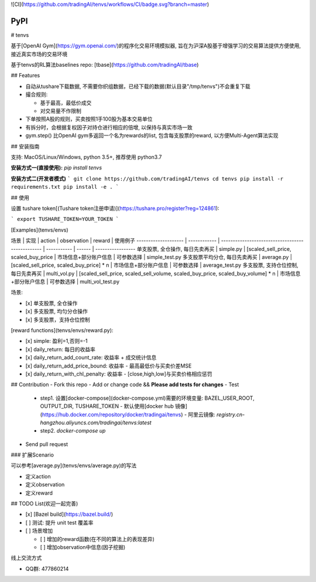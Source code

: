 ![CI](https://github.com/tradingAI/tenvs/workflows/CI/badge.svg?branch=master)

=================
PyPI
=================

.. image:: https://pypip.in/d/blackhole/badge.svg
        :target: https://pypi.python.org/pypi/blackhole/

.. image:: https://pypip.in/v/blackhole/badge.svg
        :target: https://pypi.org/project/tenvs/

.. image:: https://pypip.in/egg/blackhole/badge.svg
        :target: https://pypi.org/project/tenvs/

.. image:: https://pypip.in/wheel/blackhole/badge.svg
        :target: https://pypi.org/project/tenvs/

.. image:: https://pypip.in/license/blackhole/badge.svg
        :target: https://pypi.org/project/tenvs/




# tenvs


基于[OpenAI Gym](https://gym.openai.com/)的程序化交易环境模拟器, 旨在为沪深A股基于增强学习的交易算法提供方便使用, 接近真实市场的交易环境

基于tenvs的RL算法baselines repo: [tbase](https://github.com/tradingAI/tbase)

## Features

- 自动从tushare下载数据, 不需要你织组数据，已经下载的数据(默认目录"/tmp/tenvs")不会重复下载
- 撮合规则:

  - 基于最高，最低价成交
  - 对交易量不作限制

- 下单按照A股的规则，买卖按照1手100股为基本交易单位

- 有拆分时，会根据复权因子对持仓进行相应的倍增, 以保持与真实市场一致

- gym.step() 比OpenAI gym多返回一个名为rewards的list, 包含每支股票的reward, 以方便Multi-Agent算法实现

## 安装指南

支持: MacOS/Linux/Windows, python 3.5+, 推荐使用 python3.7

**安装方式一(直接使用):** `pip install tenvs`

**安装方式二(开发者模式)**
```
git clone https://github.com/tradingAI/tenvs
cd tenvs
pip install -r requirements.txt
pip install -e .
```

## 使用

设置 tushare token[(Tushare token注册申请)](https://tushare.pro/register?reg=124861):

```
export TUSHARE_TOKEN=YOUR_TOKEN
```

[Examples](tenvs/envs)

场景                   | 实现           | action                                           | observation | reward | 使用例子
-------------------- | ------------ | ------------------------------------------------ | ----------- | ------ | -----------------
单支股票, 全仓操作, 每日先卖再买   | simple.py    | [scaled_sell_price, scaled_buy_price                                  | 市场信息+部分账户信息 | 可参数选择  | simple_test.py
多支股票平均分仓, 每日先卖再买     | average.py   | [scaled_sell_price, scaled_buy_price] * n                              | 市场信息+部分账户信息 | 可参数选择  | average_test.py
多支股票, 支持仓位控制, 每日先卖再买 | multi_vol.py | [scaled_sell_price, scaled_sell_volume, scaled_buy_price, scaled_buy_volume] * n | 市场信息+部分账户信息 | 可参数选择  | multi_vol_test.py

场景:

- [x] 单支股票, 全仓操作
- [x] 多支股票, 均匀分仓操作
- [x] 多支股票，支持仓位控制

[reward functions](tenvs/envs/reward.py):

- [x] simple: 盈利=1,否则=-1
- [x] daily_return: 每日的收益率
- [x] daily_return_add_count_rate: 收益率 + 成交统计信息
- [x] daily_return_add_price_bound: 收益率 - 最高最低价与买卖价差MSE
- [x] daily_return_with_chl_penalty: 收益率 - [close,high,low]与买卖价格相应惩罚

## Contribution
- Fork this repo
- Add or change code && **Please add tests for changes**
- Test
  - step1. 设置[docker-compose](docker-compose.yml)需要的环境变量: BAZEL_USER_ROOT, OUTPUT_DIR, TUSHARE_TOKEN
    - 默认使用[docker hub 镜像](https://hub.docker.com/repository/docker/tradingai/tenvs)
    - 阿里云镜像: `registry.cn-hangzhou.aliyuncs.com/tradingai/tenvs:latest`
  - step2. `docker-compose up`
- Send pull request

### 扩展Scenario

可以参考[average.py](tenvs/envs/average.py)的写法

- 定义action
- 定义observation
- 定义reward

## TODO List(欢迎一起完善)

- [x] [Bazel build](https://bazel.build/)
- [ ] 测试: 提升 unit test 覆盖率
- [ ] 场景增加

  - [ ] 增加的reward函数(在不同的算法上的表现差异)
  - [ ] 增加observation中信息(因子挖掘)

线上交流方式

- QQ群: 477860214
